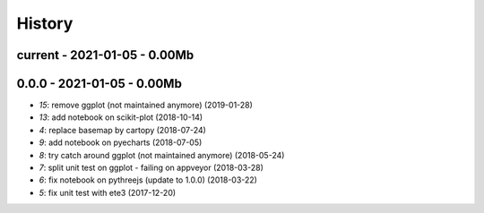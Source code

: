 
.. _l-HISTORY:

=======
History
=======

current - 2021-01-05 - 0.00Mb
=============================

0.0.0 - 2021-01-05 - 0.00Mb
===========================

* `15`: remove ggplot (not maintained anymore) (2019-01-28)
* `13`: add notebook on scikit-plot (2018-10-14)
* `4`: replace basemap by cartopy (2018-07-24)
* `9`: add notebook on pyecharts (2018-07-05)
* `8`: try catch around ggplot (not maintained anymore) (2018-05-24)
* `7`: split unit test on ggplot - failing on appveyor (2018-03-28)
* `6`: fix notebook on pythreejs (update to 1.0.0) (2018-03-22)
* `5`: fix unit test with ete3 (2017-12-20)
